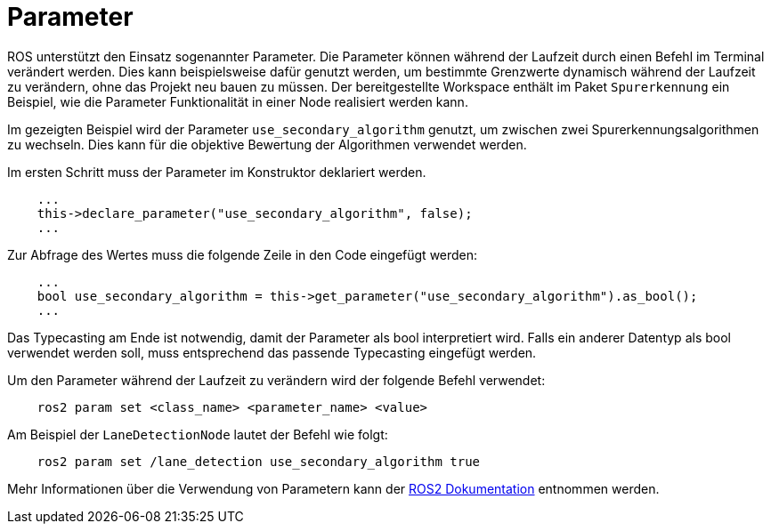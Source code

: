= Parameter
:toclevels: 1

ROS unterstützt den Einsatz sogenannter Parameter. Die Parameter können während der Laufzeit durch einen Befehl im Terminal verändert werden. Dies kann beispielsweise dafür genutzt werden, um bestimmte Grenzwerte dynamisch während der Laufzeit zu verändern, ohne das Projekt neu bauen zu müssen. Der bereitgestellte Workspace enthält im Paket `Spurerkennung` ein Beispiel, wie die Parameter Funktionalität in einer Node realisiert werden kann.

Im gezeigten Beispiel wird der Parameter `use_secondary_algorithm` genutzt, um zwischen zwei Spurerkennungsalgorithmen zu wechseln. Dies kann für die objektive Bewertung der Algorithmen verwendet werden.

Im ersten Schritt muss der Parameter im Konstruktor deklariert werden.

```cpp

    ...
    this->declare_parameter("use_secondary_algorithm", false);
    ...

```

Zur Abfrage des Wertes muss die folgende Zeile in den Code eingefügt werden:

```cpp

    ...
    bool use_secondary_algorithm = this->get_parameter("use_secondary_algorithm").as_bool();
    ...

```

Das Typecasting am Ende ist notwendig, damit der Parameter als bool interpretiert wird. Falls ein anderer Datentyp als bool verwendet werden soll, muss entsprechend das passende Typecasting eingefügt werden.

Um den Parameter während der Laufzeit zu verändern wird der folgende Befehl verwendet:

```bash

    ros2 param set <class_name> <parameter_name> <value>

```

Am Beispiel der `LaneDetectionNode` lautet der Befehl wie folgt:

```bash

    ros2 param set /lane_detection use_secondary_algorithm true

```

Mehr Informationen über die Verwendung von Parametern kann der https://ftp.osuosl.org/pub/ros/ros_docs_mirror/en/foxy/How-To-Guides/Using-ros2-param.html#ros2-param-set[ROS2 Dokumentation] entnommen werden.